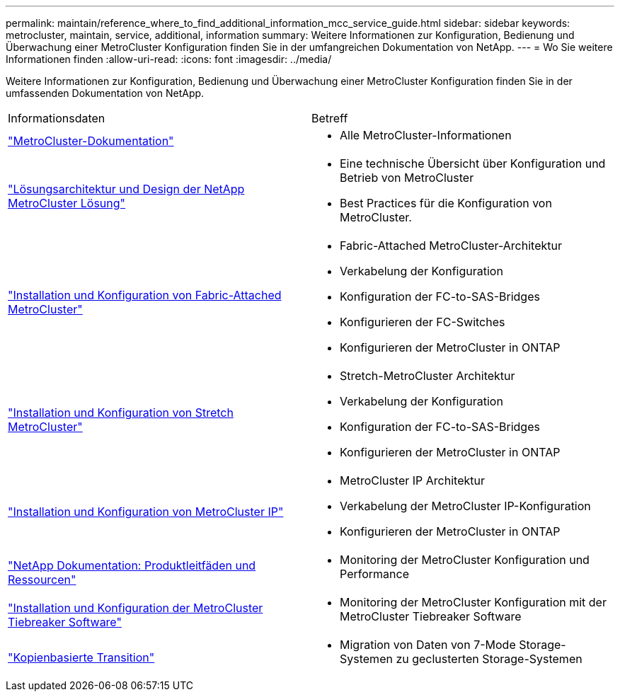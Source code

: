 ---
permalink: maintain/reference_where_to_find_additional_information_mcc_service_guide.html 
sidebar: sidebar 
keywords: metrocluster, maintain, service, additional, information 
summary: Weitere Informationen zur Konfiguration, Bedienung und Überwachung einer MetroCluster Konfiguration finden Sie in der umfangreichen Dokumentation von NetApp. 
---
= Wo Sie weitere Informationen finden
:allow-uri-read: 
:icons: font
:imagesdir: ../media/


[role="lead"]
Weitere Informationen zur Konfiguration, Bedienung und Überwachung einer MetroCluster Konfiguration finden Sie in der umfassenden Dokumentation von NetApp.

|===


| Informationsdaten | Betreff 


 a| 
link:../index.html["MetroCluster-Dokumentation"]
 a| 
* Alle MetroCluster-Informationen




 a| 
https://www.netapp.com/pdf.html?item=/media/13480-tr4705.pdf["Lösungsarchitektur und Design der NetApp MetroCluster Lösung"^]
 a| 
* Eine technische Übersicht über Konfiguration und Betrieb von MetroCluster
* Best Practices für die Konfiguration von MetroCluster.




 a| 
https://docs.netapp.com/us-en/ontap-metrocluster/install-fc/index.html["Installation und Konfiguration von Fabric-Attached MetroCluster"]
 a| 
* Fabric-Attached MetroCluster-Architektur
* Verkabelung der Konfiguration
* Konfiguration der FC-to-SAS-Bridges
* Konfigurieren der FC-Switches
* Konfigurieren der MetroCluster in ONTAP




 a| 
https://docs.netapp.com/us-en/ontap-metrocluster/install-stretch/concept_considerations_differences.html["Installation und Konfiguration von Stretch MetroCluster"]
 a| 
* Stretch-MetroCluster Architektur
* Verkabelung der Konfiguration
* Konfiguration der FC-to-SAS-Bridges
* Konfigurieren der MetroCluster in ONTAP




 a| 
https://docs.netapp.com/us-en/ontap-metrocluster/install-ip/concept_considerations_differences.html["Installation und Konfiguration von MetroCluster IP"]
 a| 
* MetroCluster IP Architektur
* Verkabelung der MetroCluster IP-Konfiguration
* Konfigurieren der MetroCluster in ONTAP




 a| 
https://www.netapp.com/support-and-training/documentation/["NetApp Dokumentation: Produktleitfäden und Ressourcen"^]
 a| 
* Monitoring der MetroCluster Konfiguration und Performance




 a| 
https://docs.netapp.com/us-en/ontap-metrocluster/tiebreaker/concept_overview_of_the_tiebreaker_software.html["Installation und Konfiguration der MetroCluster Tiebreaker Software"]
 a| 
* Monitoring der MetroCluster Konfiguration mit der MetroCluster Tiebreaker Software




 a| 
https://docs.netapp.com/us-en/ontap-7mode-transition/copy-based/index.html["Kopienbasierte Transition"]
 a| 
* Migration von Daten von 7-Mode Storage-Systemen zu geclusterten Storage-Systemen


|===